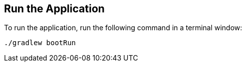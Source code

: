 == Run the Application

To run the application, run the following command in a terminal window:

====
[subs="attributes"]
----
./gradlew bootRun
----
====
